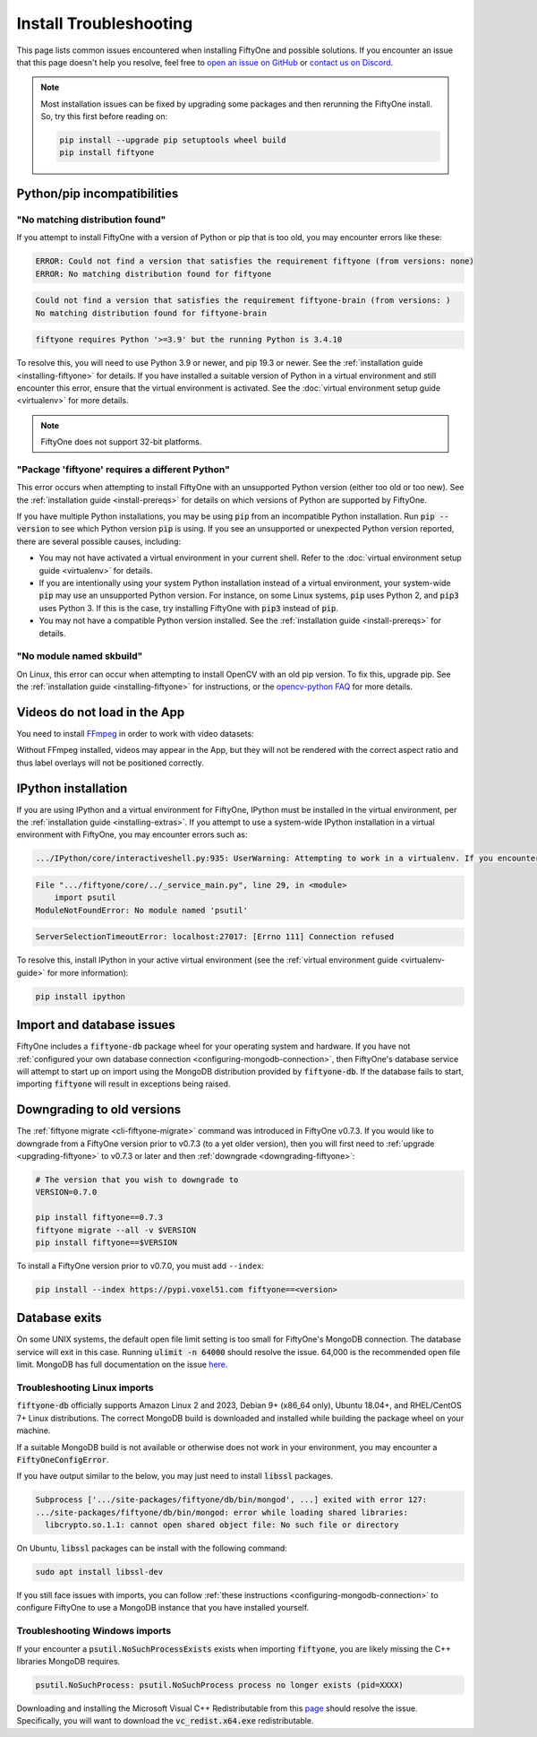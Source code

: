 .. _troubleshooting:

Install Troubleshooting
=======================

.. default-role:: code

This page lists common issues encountered when installing FiftyOne and possible
solutions. If you encounter an issue that this page doesn't help you resolve,
feel free to
`open an issue on GitHub <https://github.com/voxel51/fiftyone/issues/new?labels=bug&template=installation_issue_template.md&title=%5BSETUP-BUG%5D>`_
or `contact us on Discord <https://slack.voxel51.com>`_.

.. note::

    Most installation issues can be fixed by upgrading some packages and then
    rerunning the FiftyOne install. So, try this first before reading on:

    .. code-block:: shell

        pip install --upgrade pip setuptools wheel build
        pip install fiftyone

.. _troubleshooting-pip:

Python/pip incompatibilities
----------------------------

"No matching distribution found"
~~~~~~~~~~~~~~~~~~~~~~~~~~~~~~~~

If you attempt to install FiftyOne with a version of Python or pip that is too
old, you may encounter errors like these:

.. code-block:: text

    ERROR: Could not find a version that satisfies the requirement fiftyone (from versions: none)
    ERROR: No matching distribution found for fiftyone

.. code-block:: text

    Could not find a version that satisfies the requirement fiftyone-brain (from versions: )
    No matching distribution found for fiftyone-brain

.. code-block:: text

    fiftyone requires Python '>=3.9' but the running Python is 3.4.10

To resolve this, you will need to use Python 3.9 or newer, and pip 19.3 or
newer. See the :ref:`installation guide <installing-fiftyone>` for details. If
you have installed a suitable version of Python in a virtual environment and
still encounter this error, ensure that the virtual environment is activated.
See the
:doc:`virtual environment setup guide <virtualenv>` for more details.

.. note::

    FiftyOne does not support 32-bit platforms.

"Package 'fiftyone' requires a different Python"
~~~~~~~~~~~~~~~~~~~~~~~~~~~~~~~~~~~~~~~~~~~~~~~~

This error occurs when attempting to install FiftyOne with an unsupported
Python version (either too old or too new). See the
:ref:`installation guide <install-prereqs>` for details on which versions of
Python are supported by FiftyOne.

If you have multiple Python installations, you may be using `pip` from an
incompatible Python installation. Run `pip --version` to see which Python
version `pip` is using. If you see an unsupported or unexpected Python version
reported, there are several possible causes, including:

* You may not have activated a virtual environment in your current shell. Refer
  to the :doc:`virtual environment setup guide <virtualenv>` for details.
* If you are intentionally using your system Python installation instead of a
  virtual environment, your system-wide `pip` may use an unsupported Python
  version. For instance, on some Linux systems, `pip` uses Python 2, and `pip3`
  uses Python 3. If this is the case, try installing FiftyOne with `pip3`
  instead of `pip`.
* You may not have a compatible Python version installed. See the
  :ref:`installation guide <install-prereqs>` for details.

"No module named skbuild"
~~~~~~~~~~~~~~~~~~~~~~~~~

On Linux, this error can occur when attempting to install OpenCV with an old
pip version. To fix this, upgrade pip. See the
:ref:`installation guide <installing-fiftyone>` for instructions, or the
`opencv-python FAQ <https://pypi.org/project/opencv-python-headless/>`_ for
more details.

.. _troubleshooting-video:

Videos do not load in the App
-----------------------------

You need to install `FFmpeg <https://ffmpeg.org>`_ in order to work with video
datasets:

.. tabs::

  .. group-tab:: Linux

    .. code-block:: shell

        sudo apt install -y ffmpeg

  .. group-tab:: macOS

    .. code-block:: python

        brew install ffmpeg

  .. group-tab:: Windows

    You can download a Windows build from
    `here <https://ffmpeg.org/download.html#build-windows>`_. Unzip it and be
    sure to add it to your path.

Without FFmpeg installed, videos may appear in the App, but they will not be
rendered with the correct aspect ratio and thus label overlays will not be
positioned correctly.

.. _troubleshooting-ipython:

IPython installation
--------------------

If you are using IPython and a virtual environment for FiftyOne, IPython must
be installed in the virtual environment, per the
:ref:`installation guide <installing-extras>`. If you attempt to use a
system-wide IPython installation in a virtual environment with FiftyOne, you
may encounter errors such as:

.. code-block:: text

    .../IPython/core/interactiveshell.py:935: UserWarning: Attempting to work in a virtualenv. If you encounter problems, please install IPython inside the virtualenv.

.. code-block:: text

    File ".../fiftyone/core/../_service_main.py", line 29, in <module>
        import psutil
    ModuleNotFoundError: No module named 'psutil'

.. code-block:: text

    ServerSelectionTimeoutError: localhost:27017: [Errno 111] Connection refused

To resolve this, install IPython in your active virtual environment (see the
:ref:`virtual environment guide <virtualenv-guide>` for more information):

.. code-block:: shell

    pip install ipython

.. _troubleshooting-mongodb:

Import and database issues
--------------------------

FiftyOne includes a `fiftyone-db` package wheel for your operating system and
hardware. If you have not
:ref:`configured your own database connection <configuring-mongodb-connection>`,
then FiftyOne's database service will attempt to start up on import using the
MongoDB distribution provided by `fiftyone-db`. If the database fails to start,
importing `fiftyone` will result in exceptions being raised.

.. _troubleshooting-downgrades:

Downgrading to old versions
---------------------------

The :ref:`fiftyone migrate <cli-fiftyone-migrate>` command was introduced in
FiftyOne v0.7.3. If you would like to downgrade from a FiftyOne version
prior to v0.7.3 (to a yet older version), then you will first need to
:ref:`upgrade <upgrading-fiftyone>` to v0.7.3 or later and then
:ref:`downgrade <downgrading-fiftyone>`:

.. code-block:: shell

  # The version that you wish to downgrade to
  VERSION=0.7.0

  pip install fiftyone==0.7.3
  fiftyone migrate --all -v $VERSION
  pip install fiftyone==$VERSION

To install a FiftyOne version prior to v0.7.0, you must add ``--index``:

.. code-block:: shell

    pip install --index https://pypi.voxel51.com fiftyone==<version>

.. _troubleshooting-mongodb-exits:

Database exits
--------------

On some UNIX systems, the default open file limit setting is too small for
FiftyOne's MongoDB connection. The database service will exit in this case.
Running `ulimit -n 64000` should resolve the issue. 64,000 is the recommended
open file limit.  MongoDB has full documentation on the issue
`here <https://docs.mongodb.com/manual/reference/ulimit/>`_. 

.. _troubleshooting-mongodb-linux:

Troubleshooting Linux imports
~~~~~~~~~~~~~~~~~~~~~~~~~~~~~

`fiftyone-db` officially supports Amazon Linux 2 and 2023, Debian 9+
(x86_64 only), Ubuntu 18.04+, and RHEL/CentOS 7+ Linux distributions. The
correct MongoDB build is downloaded and installed while building the package
wheel on your machine. 

If a suitable MongoDB build is not available or otherwise does not
work in your environment, you may encounter a `FiftyOneConfigError`.

If you have output similar to the below, you may just need to install
`libssl` packages.

.. code-block:: text

  Subprocess ['.../site-packages/fiftyone/db/bin/mongod', ...] exited with error 127:
  .../site-packages/fiftyone/db/bin/mongod: error while loading shared libraries:
    libcrypto.so.1.1: cannot open shared object file: No such file or directory

On Ubuntu, `libssl` packages can be install with the following command:

.. code-block:: shell

  sudo apt install libssl-dev

If you still face issues with imports, you can follow
:ref:`these instructions <configuring-mongodb-connection>` to configure
FiftyOne to use a MongoDB instance that you have installed yourself.


.. _troubleshooting-mongodb-windows:

Troubleshooting Windows imports
~~~~~~~~~~~~~~~~~~~~~~~~~~~~~~~

If your encounter a `psutil.NoSuchProcessExists` exists when importing
`fiftyone`, you are likely missing the C++ libraries MongoDB requires.

.. code-block::

    psutil.NoSuchProcess: psutil.NoSuchProcess process no longer exists (pid=XXXX)
  
Downloading and installing the Microsoft Visual C++ Redistributable from this
`page <https://support.microsoft.com/en-us/topic/the-latest-supported-visual-c-downloads-2647da03-1eea-4433-9aff-95f26a218cc0>`_
should resolve the issue. Specifically, you will want to download the
`vc_redist.x64.exe` redistributable.
